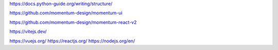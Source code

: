 https://docs.python-guide.org/writing/structure/

https://github.com/momentum-design/momentum-ui

https://github.com/momentum-design/momentum-react-v2

https://vitejs.dev/

https://vuejs.org/
https://reactjs.org/
https://nodejs.org/en/
